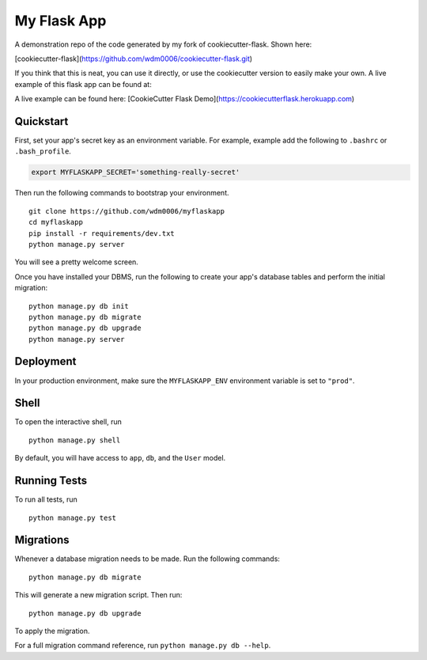 ============
My Flask App
============

A demonstration repo of the code generated by my fork of cookiecutter-flask. Shown here:

[cookiecutter-flask](https://github.com/wdm0006/cookiecutter-flask.git)

If you think that this is neat, you can use it directly, or use the cookiecutter version to easily make your own. A live
example of this flask app can be found at:

A live example can be found here: [CookieCutter Flask Demo](https://cookiecutterflask.herokuapp.com)

Quickstart
----------

First, set your app's secret key as an environment variable. For example, example add the following to ``.bashrc`` or ``.bash_profile``.

.. code-block:: bash

    export MYFLASKAPP_SECRET='something-really-secret'


Then run the following commands to bootstrap your environment.


::

    git clone https://github.com/wdm0006/myflaskapp
    cd myflaskapp
    pip install -r requirements/dev.txt
    python manage.py server

You will see a pretty welcome screen.

Once you have installed your DBMS, run the following to create your app's database tables and perform the initial migration:

::

    python manage.py db init
    python manage.py db migrate
    python manage.py db upgrade
    python manage.py server



Deployment
----------

In your production environment, make sure the ``MYFLASKAPP_ENV`` environment variable is set to ``"prod"``.


Shell
-----

To open the interactive shell, run ::

    python manage.py shell

By default, you will have access to ``app``, ``db``, and the ``User`` model.


Running Tests
-------------

To run all tests, run ::

    python manage.py test


Migrations
----------

Whenever a database migration needs to be made. Run the following commands:
::

    python manage.py db migrate

This will generate a new migration script. Then run:
::

    python manage.py db upgrade

To apply the migration.

For a full migration command reference, run ``python manage.py db --help``.
